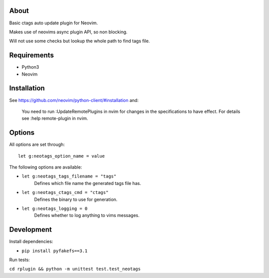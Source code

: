 About
=====

Basic ctags auto update plugin for Neovim.

Makes use of neovims async plugin API, so non blocking.

Will not use some checks but lookup the whole path to find tags file.

Requirements
============

- Python3

- Neovim

Installation
============

See https://github.com/neovim/python-client/#installation and:

    You need to run :UpdateRemotePlugins in nvim for changes in the specifications to have effect. For details see :help remote-plugin in nvim.

Options
=======

All options are set through::

    let g:neotags_option_name = value

The following options are available:

- ``let g:neotags_tags_filename = "tags"``
   Defines which file name the generated tags file has.

- ``let g:neotags_ctags_cmd = "ctags"``
   Defines the binary to use for generation.

- ``let g:neotags_logging = 0``
   Defines whether to log anything to vims messages.

Development
===========

Install dependencies:

- ``pip install pyfakefs==3.1``

Run tests:

``cd rplugin && python -m unittest test.test_neotags``
